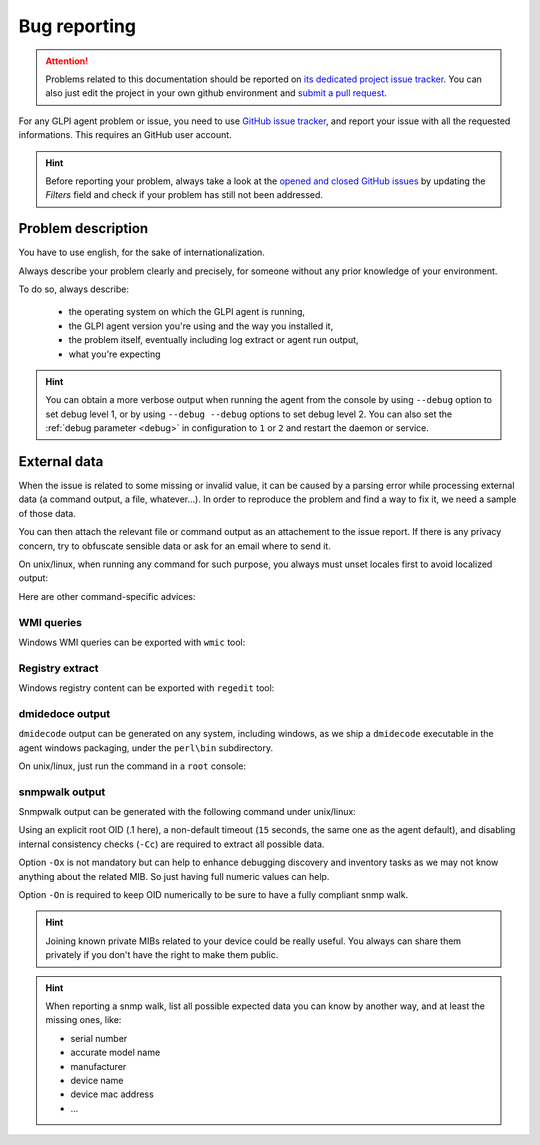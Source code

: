 Bug reporting
=============

.. attention:: Problems related to this documentation should be reported on `its dedicated project issue tracker <https://github.com/glpi-project/doc-agent/issues>`_.
   You can also just edit the project in your own github environment and `submit a pull request <https://github.com/glpi-project/doc-agent/pulls>`_.

For any GLPI agent problem or issue, you need to use `GitHub issue tracker <https://github.com/glpi-project/glpi-agent/issues>`_,
and report your issue with all the requested informations. This requires an GitHub user account.

.. hint:: Before reporting your problem, always take a look at the `opened and closed GitHub issues <https://github.com/glpi-project/glpi-agent/issues?q=is%3Aissue+is%3Aopen+is%3Aclosed>`_
   by updating the `Filters` field and check if your problem has still not been addressed.

Problem description
-------------------

You have to use english, for the sake of internationalization.

Always describe your problem clearly and precisely, for someone without any prior knowledge of your environment.

To do so, always describe:

 - the operating system on which the GLPI agent is running,
 - the GLPI agent version you're using and the way you installed it,
 - the problem itself, eventually including log extract or agent run output,
 - what you're expecting

.. hint:: You can obtain a more verbose output when running the agent from the console by using ``--debug`` option to set debug level 1,
   or by using ``--debug --debug`` options to set debug level 2. You can also set the :ref:`debug parameter <debug>` in configuration to ``1`` or ``2``
   and restart the daemon or service.

External data
-------------

When the issue is related to some missing or invalid value, it can be caused by a parsing error while processing external data (a command output, a file, whatever...).
In order to reproduce the problem and find a way to fix it, we need a sample of those data.

You can then attach the relevant file or command output as an attachement to the issue report.
If there is any privacy concern, try to obfuscate sensible data or ask for an email where to send it.

On unix/linux, when running any command for such purpose, you always must unset locales first to avoid localized output:

.. prompt:: bash

   export LC_ALL=C

Here are other command-specific advices:

WMI queries
"""""""""""

Windows WMI queries can be exported with ``wmic`` tool:

.. prompt:: batch

   wmic path <somequery> get /Format:list > <somefile.txt>

Registry extract
""""""""""""""""

Windows registry content can be exported with ``regedit`` tool:

.. prompt:: batch

   regedit /e <somefile.reg> <somekey>

dmidedoce output
""""""""""""""""

``dmidecode`` output can be generated on any system, including windows, as we ship a ``dmidecode`` executable in the agent windows packaging, under the ``perl\bin`` subdirectory.

.. prompt:: batch

   "C:\Program Files\GLPI-Agent\glpi-agent\perl\bin\dmidecode" > dmidecode-output.txt

On unix/linux, just run the command in a ``root`` console:

.. prompt:: bash

   dmidecode >dmidecode-output.txt

snmpwalk output
"""""""""""""""

Snmpwalk output can be generated with the following command under unix/linux:

.. prompt:: bash

   snmpwalk -v <version> -c <community> -t 15 -Cc -On -Ox <somehost> .1 > walk-filename.walk

Using an explicit root OID (.1 here), a non-default timeout (``15`` seconds, the same one as the agent default), and disabling internal consistency checks (``-Cc``) are required to extract all possible data.

Option ``-Ox`` is not mandatory but can help to enhance debugging discovery and inventory tasks as we may not know anything about the related MIB. So just having full numeric values can help.

Option ``-On`` is required to keep OID numerically to be sure to have a fully compliant snmp walk.

.. hint:: Joining known private MIBs related to your device could be really useful. You always can share them privately if you don't have the right to make them public.

.. hint:: When reporting a snmp walk, list all possible expected data you can know by another way, and at least the missing ones, like:

      * serial number
      * accurate model name
      * manufacturer
      * device name
      * device mac address
      * ...
